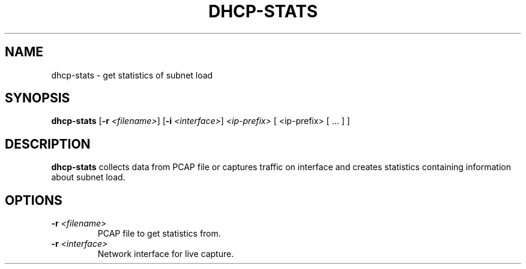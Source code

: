 .TH DHCP-STATS 1
.SH NAME
dhcp-stats \- get statistics of subnet load
.SH SYNOPSIS
.B dhcp-stats
[\fB\-r\fR \fI<filename>\fR]
[\fB\-i\fR \fI<interface>\fR]
.IR <ip-prefix>
[ <ip-prefix> [ ... ] ]
.SH DESCRIPTION
.B dhcp-stats
collects data from PCAP file or captures traffic on interface and creates statistics containing information about subnet load.
.SH OPTIONS
.TP
.BR \-r " "\fI<filename>\fR
PCAP file to get statistics from.
.TP
.BR \-r " " \fI<interface>\fR
Network interface for live capture.